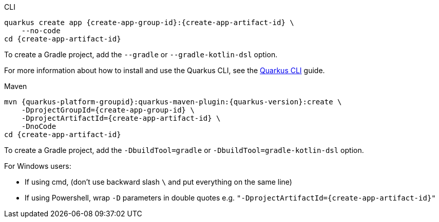 [role="primary asciidoc-tabs-sync-cli"]
.CLI
****
[source,bash,subs=attributes+]
----
ifdef::create-app-extensions,create-app-stream[]
quarkus create app {create-app-group-id}:{create-app-artifact-id} \
endif::[]
ifndef::create-app-extensions,create-app-stream[]
ifndef::create-app-code[]
quarkus create app {create-app-group-id}:{create-app-artifact-id} \
endif::[]
ifdef::create-app-code[]
quarkus create app {create-app-group-id}:{create-app-artifact-id}
endif::[]
endif::[]
ifdef::create-app-stream[]
ifdef::create-app-extensions[]
    --stream={create-app-stream} \
endif::[]
ifndef::create-app-extensions[]
ifndef::create-app-code[]
    --stream={create-app-stream} \
endif::[]
ifdef::create-app-code[]
    --stream={create-app-stream}
endif::[]
endif::[]
endif::[]
ifdef::create-app-extensions[]
ifndef::create-app-code[]
    --extension='{create-app-extensions}' \
endif::[]
ifdef::create-app-code[]
    --extension='{create-app-extensions}'
endif::[]
endif::[]
ifndef::create-app-code[]
    --no-code
endif::[]
ifdef::create-app-post-command[]
ifeval::["{create-app-post-command}" != ""]
{create-app-post-command}
endif::[]
endif::[]
ifndef::create-app-post-command[]
cd {create-app-artifact-id}
endif::[]
----

ifndef::devtools-no-gradle[]
To create a Gradle project, add the `--gradle` or `--gradle-kotlin-dsl` option.
endif::[]

For more information about how to install and use the Quarkus CLI, see the xref:cli-tooling.adoc[Quarkus CLI] guide.
****

[role="secondary asciidoc-tabs-sync-maven"]
.Maven
****
[source,bash,subs=attributes+]
----
mvn {quarkus-platform-groupid}:quarkus-maven-plugin:{quarkus-version}:create \
ifdef::create-app-stream[]
    -DplatformVersion={quarkus-version} \
endif::[]
    -DprojectGroupId={create-app-group-id} \
ifdef::create-app-extensions[]
    -DprojectArtifactId={create-app-artifact-id} \
endif::[]
ifndef::create-app-extensions[]
ifndef::create-app-code[]
    -DprojectArtifactId={create-app-artifact-id} \
endif::[]
ifdef::create-app-code[]
    -DprojectArtifactId={create-app-artifact-id}
endif::[]
endif::[]
ifdef::create-app-extensions[]
ifndef::create-app-code[]
    -Dextensions='{create-app-extensions}' \
endif::[]
ifdef::create-app-code[]
    -Dextensions='{create-app-extensions}'
endif::[]
endif::[]
ifndef::create-app-code[]
    -DnoCode
endif::[]
ifdef::create-app-post-command[]
{create-app-post-command}
endif::[]
ifndef::create-app-post-command[]
cd {create-app-artifact-id}
endif::[]
----

ifndef::devtools-no-gradle[]
To create a Gradle project, add the `-DbuildTool=gradle` or `-DbuildTool=gradle-kotlin-dsl` option.
endif::[]
****

For Windows users:

- If using cmd, (don't use backward slash `\` and put everything on the same line)
- If using Powershell, wrap `-D` parameters in double quotes e.g. `"-DprojectArtifactId={create-app-artifact-id}"`
